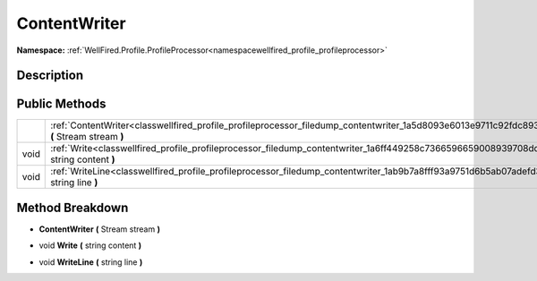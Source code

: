 .. _classwellfired_profile_profileprocessor_filedump_contentwriter:

ContentWriter
==============

**Namespace:** :ref:`WellFired.Profile.ProfileProcessor<namespacewellfired_profile_profileprocessor>`

Description
------------



Public Methods
---------------

+-------------+----------------------------------------------------------------------------------------------------------------------------------------------------+
|             |:ref:`ContentWriter<classwellfired_profile_profileprocessor_filedump_contentwriter_1a5d8093e6013e9711c92fdc893bc2fbef>` **(** Stream stream **)**   |
+-------------+----------------------------------------------------------------------------------------------------------------------------------------------------+
|void         |:ref:`Write<classwellfired_profile_profileprocessor_filedump_contentwriter_1a6ff449258c7366596659008939708dd1>` **(** string content **)**          |
+-------------+----------------------------------------------------------------------------------------------------------------------------------------------------+
|void         |:ref:`WriteLine<classwellfired_profile_profileprocessor_filedump_contentwriter_1ab9b7a8fff93a9751d6b5ab07adefd379>` **(** string line **)**         |
+-------------+----------------------------------------------------------------------------------------------------------------------------------------------------+

Method Breakdown
-----------------

.. _classwellfired_profile_profileprocessor_filedump_contentwriter_1a5d8093e6013e9711c92fdc893bc2fbef:

-  **ContentWriter** **(** Stream stream **)**

.. _classwellfired_profile_profileprocessor_filedump_contentwriter_1a6ff449258c7366596659008939708dd1:

- void **Write** **(** string content **)**

.. _classwellfired_profile_profileprocessor_filedump_contentwriter_1ab9b7a8fff93a9751d6b5ab07adefd379:

- void **WriteLine** **(** string line **)**

